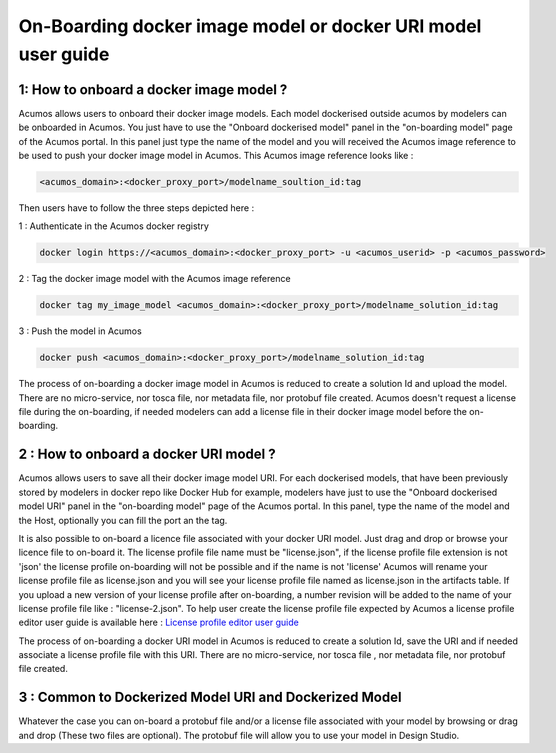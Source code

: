 .. ===============LICENSE_START=======================================================
.. Acumos CC-BY-4.0
.. ===================================================================================
.. Copyright (C) 2017-2018 AT&T Intellectual Property & Tech Mahindra. All rights reserved.
.. ===================================================================================
.. This Acumos documentation file is distributed by AT&T and Tech Mahindra
.. under the Creative Commons Attribution 4.0 International License (the "License");
.. you may not use this file except in compliance with the License.
.. You may obtain a copy of the License at
..
.. http://creativecommons.org/licenses/by/4.0
..
.. This file is distributed on an "AS IS" BASIS,
.. WITHOUT WARRANTIES OR CONDITIONS OF ANY KIND, either express or implied.
.. See the License for the specific language governing permissions and
.. limitations under the License.
.. ===============LICENSE_END=========================================================

=============================================================
On-Boarding docker image model or docker URI model user guide
=============================================================

**1: How to onboard a docker image model ?**
--------------------------------------------

Acumos allows users to onboard their docker image models. Each model dockerised outside acumos by
modelers can be onboarded in Acumos. You just have to use the "Onboard dockerised model" panel in
the "on-boarding model" page of the Acumos portal. In this panel just type the name of the model and
you will received the Acumos image reference to be used to push your docker image model in Acumos.
This Acumos image reference looks like :

.. code:: bash

    <acumos_domain>:<docker_proxy_port>/modelname_soultion_id:tag

Then users have to follow the three steps depicted here :

1 : Authenticate in the Acumos docker registry

.. code:: bash

    docker login https://<acumos_domain>:<docker_proxy_port> -u <acumos_userid> -p <acumos_password>

2 : Tag the docker image model with the Acumos image reference

.. code:: bash

    docker tag my_image_model <acumos_domain>:<docker_proxy_port>/modelname_solution_id:tag

3 : Push the model in Acumos

.. code:: bash

    docker push <acumos_domain>:<docker_proxy_port>/modelname_solution_id:tag

The process of on-boarding a docker image model in Acumos is reduced to create a solution Id and
upload the model. There are no micro-service, nor tosca file, nor metadata file, nor protobuf file
created. Acumos doesn't request a license file during the on-boarding, if needed modelers can add a
license file in their docker image model before the on-boarding.


**2 : How to onboard a docker URI model ?**
-------------------------------------------

Acumos allows users to save all their docker image model URI. For each dockerised models, that have
been previously stored by modelers in docker repo like Docker Hub for example, modelers have just to
use the "Onboard dockerised model URI" panel in the "on-boarding model" page of the Acumos portal.
In this panel, type the name of the model and the Host, optionally you can fill the port an the tag.

It is also possible to on-board a licence file associated with your docker URI model. Just drag and
drop or browse your licence file to on-board it. The license profile file name must be "license.json", if the
license profile file extension is not 'json' the license profile on-boarding will not be possible and if the name is
not 'license' Acumos will rename your license profile file as license.json and you will see your license profile file
named as license.json in the artifacts table. If you upload a new version of your license profile after
on-boarding, a number revision will be added to the name of your license profile file like : "license-2.json".
To help user create the license profile file expected by Acumos
a license profile editor user guide is available here : `License profile editor user guide <../../submodules/license-manager/docs/user-guide-license-profile-editor.html>`_


The process of on-boarding a docker URI model in Acumos is reduced to create a solution Id, save the
URI and if needed associate a license profile file with this URI. There are no micro-service, nor tosca file
, nor metadata file, nor protobuf file created.

**3 : Common to Dockerized Model URI and Dockerized Model**
-----------------------------------------------------------

Whatever the case you can on-board a protobuf file and/or a license file associated with your model by browsing or drag and drop (These two files are optional). The protobuf file will allow you to use your model in Design Studio.




















.. |image0|
.. |image1| image:: ./media/HighLevelFlow.png
   :width: 6.26806in
   :height: 1.51389in
